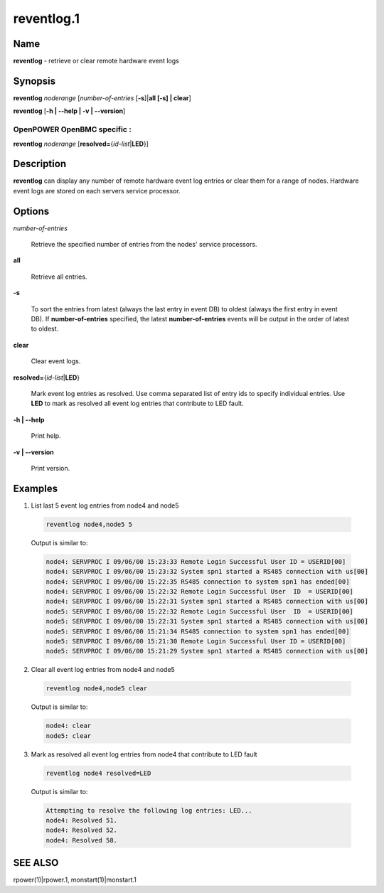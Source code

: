 
###########
reventlog.1
###########

.. highlight:: perl


****
Name
****


\ **reventlog**\  - retrieve or clear remote hardware event logs


****************
\ **Synopsis**\ 
****************


\ **reventlog**\  \ *noderange*\  [\ *number-of-entries*\  [\ **-s**\ ]|\ **all [-s] | clear**\ ]

\ **reventlog**\  [\ **-h | -**\ **-help | -v | -**\ **-version**\ ]

OpenPOWER OpenBMC specific :
============================


\ **reventlog**\  \ *noderange*\  [\ **resolved=**\ {\ *id-list*\ |\ **LED**\ }]



*******************
\ **Description**\ 
*******************


\ **reventlog**\   can  display any number of remote hardware event log entries
or clear them for a range of nodes.  Hardware  event
logs are stored on each servers service processor.


***************
\ **Options**\ 
***************



\ *number-of-entries*\ 
 
 Retrieve the specified number of entries from the nodes' service processors.
 


\ **all**\ 
 
 Retrieve all entries.
 


\ **-s**\ 
 
 To sort the entries from latest (always the last entry in event DB) to oldest (always the first entry in event DB). If \ **number-of-entries**\  specified, the latest \ **number-of-entries**\  events will be output in the order of latest to oldest.
 


\ **clear**\ 
 
 Clear event logs.
 


\ **resolved=**\ {\ *id-list*\ |\ **LED**\ }
 
 Mark event log entries as resolved. Use comma separated list of entry ids to specify individual entries. Use \ **LED**\  to mark as resolved all event log entries that contribute to LED fault.
 


\ **-h | -**\ **-help**\ 
 
 Print help.
 


\ **-v | -**\ **-version**\ 
 
 Print version.
 



****************
\ **Examples**\ 
****************



1. List last 5 event log entries from node4 and node5
 
 
 .. code-block:: perl
 
   reventlog node4,node5 5
 
 
 Output is similar to:
 
 
 .. code-block:: perl
 
   node4: SERVPROC I 09/06/00 15:23:33 Remote Login Successful User ID = USERID[00]
   node4: SERVPROC I 09/06/00 15:23:32 System spn1 started a RS485 connection with us[00]
   node4: SERVPROC I 09/06/00 15:22:35 RS485 connection to system spn1 has ended[00]
   node4: SERVPROC I 09/06/00 15:22:32 Remote Login Successful User  ID  = USERID[00]
   node4: SERVPROC I 09/06/00 15:22:31 System spn1 started a RS485 connection with us[00]
   node5: SERVPROC I 09/06/00 15:22:32 Remote Login Successful User  ID  = USERID[00]
   node5: SERVPROC I 09/06/00 15:22:31 System spn1 started a RS485 connection with us[00]
   node5: SERVPROC I 09/06/00 15:21:34 RS485 connection to system spn1 has ended[00]
   node5: SERVPROC I 09/06/00 15:21:30 Remote Login Successful User ID = USERID[00]
   node5: SERVPROC I 09/06/00 15:21:29 System spn1 started a RS485 connection with us[00]
 
 


2. Clear all event log entries from node4 and node5
 
 
 .. code-block:: perl
 
   reventlog node4,node5 clear
 
 
 Output is similar to:
 
 
 .. code-block:: perl
 
   node4: clear
   node5: clear
 
 


3. Mark as resolved all event log entries from node4 that contribute to LED fault
 
 
 .. code-block:: perl
 
   reventlog node4 resolved=LED
 
 
 Output is similar to:
 
 
 .. code-block:: perl
 
   Attempting to resolve the following log entries: LED...
   node4: Resolved 51.
   node4: Resolved 52.
   node4: Resolved 58.
 
 



********
SEE ALSO
********


rpower(1)|rpower.1, monstart(1)|monstart.1

